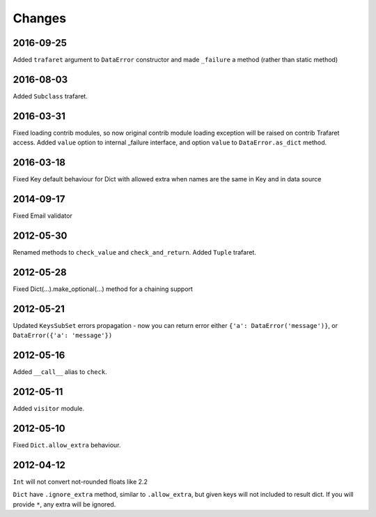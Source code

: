 Changes
=======


2016-09-25
----------

Added ``trafaret`` argument to ``DataError`` constructor and made ``_failure``
a method (rather than static method)


2016-08-03
----------
Added ``Subclass`` trafaret.

2016-03-31
----------
Fixed loading contrib modules, so now original contrib module loading exception will be raised on contrib Trafaret access.
Added ``value`` option to internal _failure interface, and option ``value`` to ``DataError.as_dict`` method.

2016-03-18
----------

Fixed Key default behaviour for Dict with allowed extra when names are the
same in Key and in data source

2014-09-17
----------

Fixed Email validator

2012-05-30
----------

Renamed methods to ``check_value`` and ``check_and_return``.
Added ``Tuple`` trafaret.

2012-05-28
----------

Fixed Dict(...).make_optional(...) method for a chaining support

2012-05-21
----------

Updated ``KeysSubSet`` errors propagation - now you can return error either
``{'a': DataError('message')}``, or ``DataError({'a': 'message'})``

2012-05-16
----------

Added ``__call__`` alias to ``check``.

2012-05-11
----------

Added ``visitor`` module.

2012-05-10
----------

Fixed ``Dict.allow_extra`` behaviour.

2012-04-12
----------

``Int`` will not convert not-rounded floats like 2.2

``Dict`` have ``.ignore_extra`` method, similar to ``.allow_extra``, but given keys
will not included to result dict. If you will provide ``*``, any extra will be ignored.
